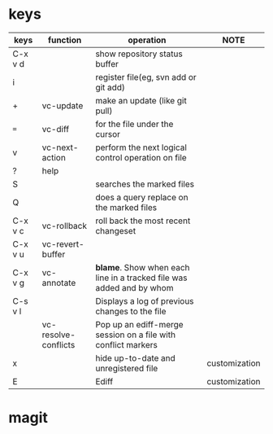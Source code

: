 * keys
| keys    | function             | operation                                                            | NOTE          |
|---------+----------------------+----------------------------------------------------------------------+---------------|
| C-x v d |                      | show repository status buffer                                        |               |
| i       |                      | register file(eg, svn add or git add)                                |               |
| +       | vc-update            | make an update (like git pull)                                       |               |
| ~=~     | vc-diff              | for the file under the cursor                                        |               |
| v       | vc-next-action       | perform the next logical control operation on file                   |               |
| ?       | help                 |                                                                      |               |
| S       |                      | searches the marked files                                            |               |
| Q       |                      | does a query replace on the marked files                             |               |
| C-x v c | vc-rollback          | roll back the most recent changeset                                  |               |
| C-x v u | vc-revert-buffer     |                                                                      |               |
| C-x v g | vc-annotate          | *blame*. Show when each line in a tracked file was added and by whom |               |
| C-s v l |                      | Displays a log of previous changes to the file                       |               |
|         | vc-resolve-conflicts | Pop up an ediff-merge session on a file with conflict markers        |               |
| x       |                      | hide up-to-date and unregistered file                                | customization |
| E       |                      | Ediff                                                                | customization |

* magit
